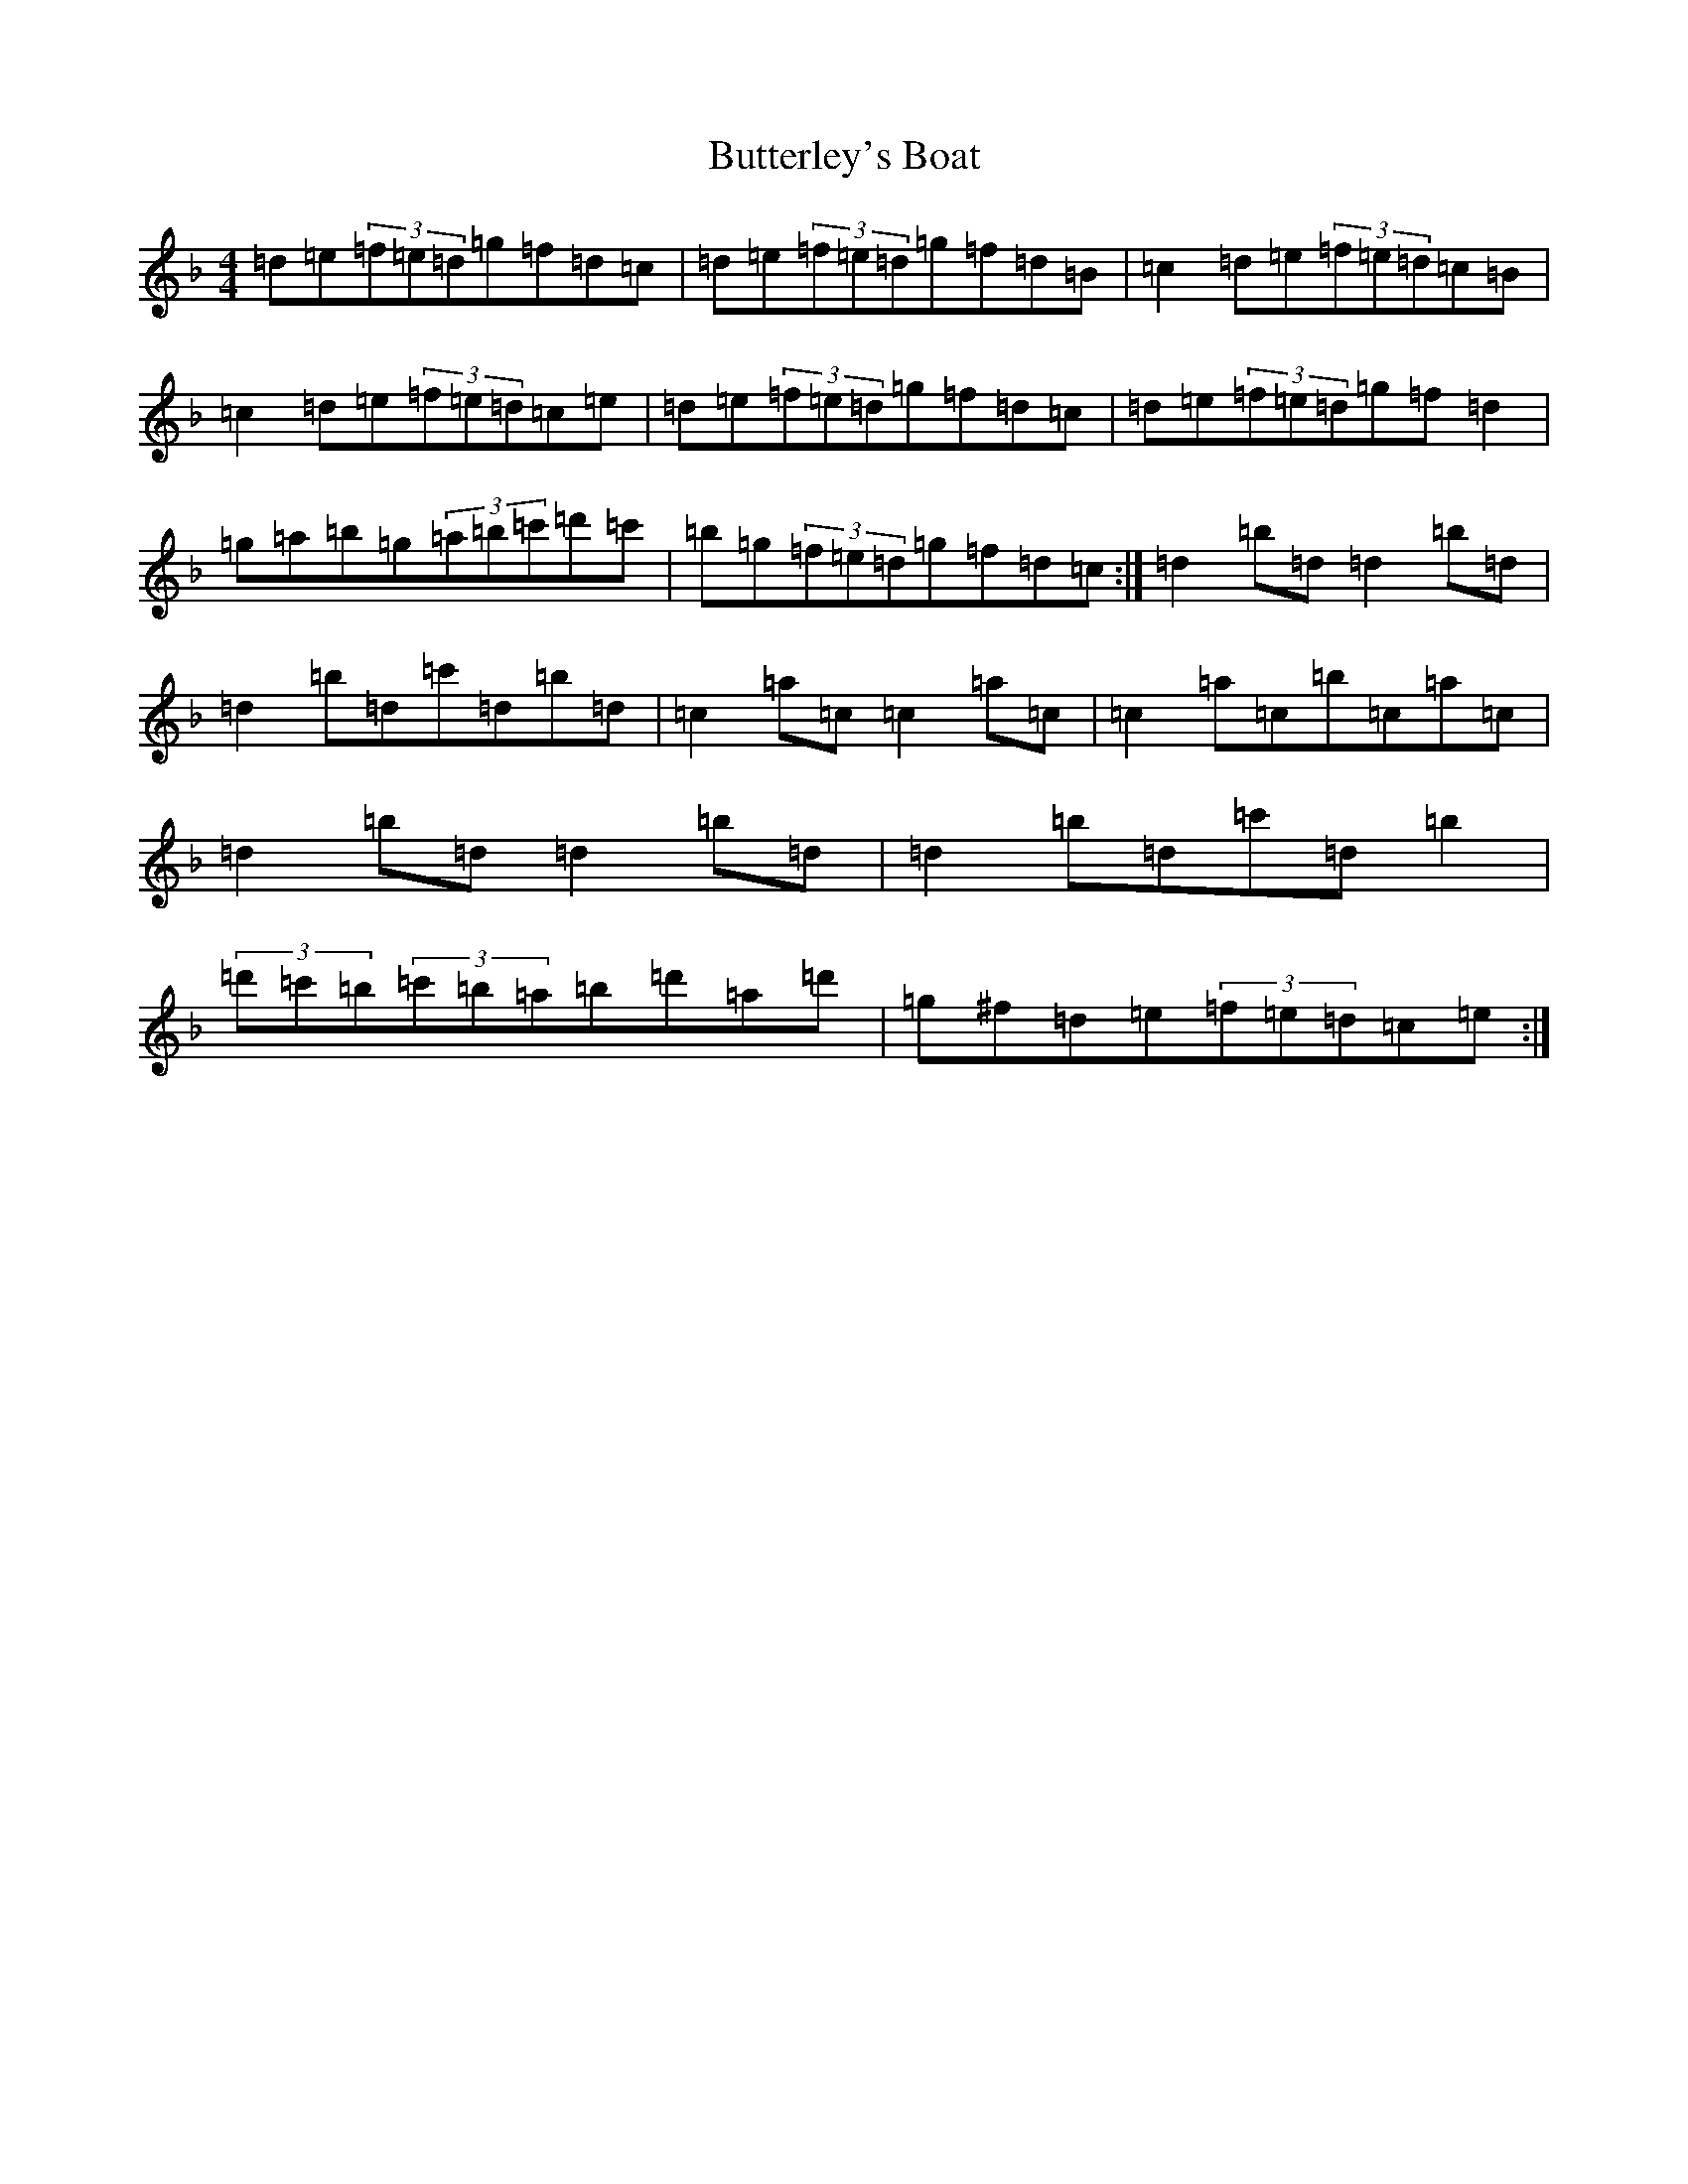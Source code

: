 X: 2941
T: Butterley's Boat
S: https://thesession.org/tunes/8451#setting8451
Z: D Mixolydian
R: hornpipe
M:4/4
L:1/8
K: C Mixolydian
=d=e(3=f=e=d=g=f=d=c|=d=e(3=f=e=d=g=f=d=B|=c2=d=e(3=f=e=d=c=B|=c2=d=e(3=f=e=d=c=e|=d=e(3=f=e=d=g=f=d=c|=d=e(3=f=e=d=g=f=d2|=g=a=b=g(3=a=b=c'=d'=c'|=b=g(3=f=e=d=g=f=d=c:|=d2=b=d=d2=b=d|=d2=b=d=c'=d=b=d|=c2=a=c=c2=a=c|=c2=a=c=b=c=a=c|=d2=b=d=d2=b=d|=d2=b=d=c'=d=b2|(3=d'=c'=b(3=c'=b=a=b=d'=a=d'|=g^f=d=e(3=f=e=d=c=e:|